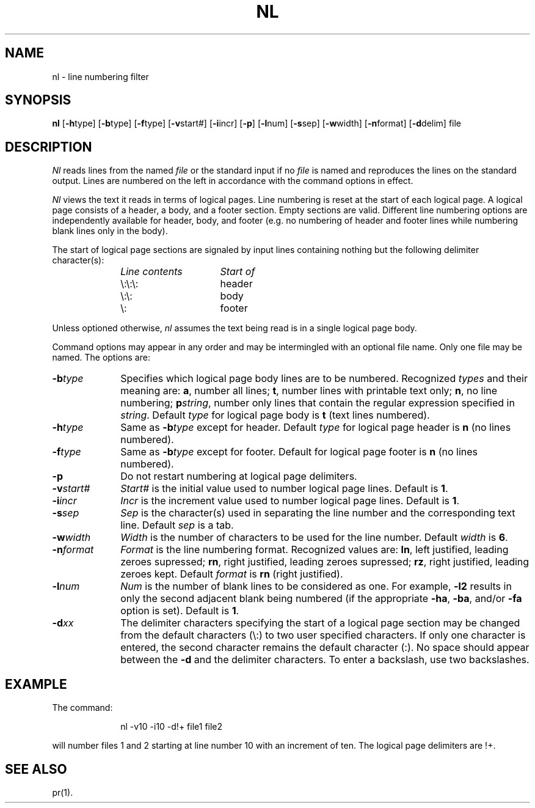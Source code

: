 .TH NL 1
.SH NAME
nl \- line numbering filter
.SH SYNOPSIS
.B nl
.RB [ \-h type]
.RB [ \-b type]
.RB [ \-f type]
.RB [ \-v start#]
.RB [ \-i incr]
.RB [ \-p ]
.RB [ \-l num]
.RB [ \-s sep]
.RB [ \-w width]
.RB [ \-n format]
.RB [ \-d delim]
file
.SH DESCRIPTION
.I Nl\^
reads lines from the named \fIfile\fP or the
standard input if no \fIfile\fP is named and
reproduces the lines on the standard output.
Lines are numbered on the left in accordance with
the command options in effect.
.P
.I Nl\^
views the text it reads in terms of logical pages.
Line numbering is reset at the start
of each logical page.
A logical page consists of a
header, a body, and a footer section.
Empty sections are valid.
Different line numbering options
are independently available
for header, body, and footer
(e.g. no numbering of header and footer
lines while numbering blank lines
only in the body).
.P
The start of logical page sections are signaled by input
lines containing nothing but the following delimiter character(s):
.br
.RS 10
.TP 15
.I Line contents\^
.I Start of\^
.TP
\e:\e:\e:
header
.TP
\e:\e:
body
.TP
\e:
footer
.sp
.RE
Unless optioned otherwise,
.I nl\^
assumes the text being read is in a single logical page body.
.P
Command options may appear in any order and
may be intermingled with an optional file name.
Only one file may be named.
The options are:
.TP 10
.BI \-b type\^
Specifies which logical page body lines are to be numbered.
Recognized \fItypes\fP and their meaning are:
.BR a ,
number all lines;
.BR t ,
number lines with printable text only;
.BR n ,
no line numbering;
.BI p string\^\fR,\fP
number only lines that contain the regular expression
specified in
.IR string .
Default \fItype\fP for logical page body is
.B t
(text lines numbered).
.TP 10
.BI \-h type\^
Same as
.BI \-b type\^
except for header.
Default \fItype\fP for logical page header is \fBn\fP
(no lines numbered).
.TP 10
.BI \-f type\^
Same as
.BI \-b type\^
except for footer.
Default for logical page footer is \fBn\fP
(no lines numbered).
.TP 10
.B \-p
Do not restart numbering at logical page delimiters.
.TP 10
.BI \-v start#\^
.I Start#\^
is the initial value used to 
number logical page lines.
Default is
.BR 1 .
.TP 10
.BI \-i incr\^
.I Incr\^
is the increment value used
to number logical page lines.
Default is
.BR 1 .
.TP 10
.BI \-s sep\^
.I Sep\^
is the character(s) used in
separating the line number and the
corresponding text line.
Default \fIsep\fP is a tab.
.TP 10
.BI \-w width\^
.I Width\^
is the number of characters
to be used for the line number.
Default \fIwidth\fP is
.BR 6 .
.TP 10
.BI \-n format\^
.I Format\^
is the line numbering format.
Recognized values are:
.BR ln ,
left justified, leading zeroes
supressed;
.BR rn ,
right justified,
leading zeroes supressed;
.BR rz ,
right justified, leading zeroes kept.
Default \fIformat\fP is \fBrn\fR (right justified).
.TP 10
.BI \-l num\^
.I Num\^
is the number of blank lines to be
considered as one.
For example,
.B \-l2
results in only the second adjacent blank
being numbered (if the appropriate
.BR \-ha ,
.BR \-ba ,
and/or
.B \-fa
option is set).
Default is
.BR 1 .
.TP 10
.BI \-d xx\^
The delimiter characters specifying the start of a logical page
section may be changed from the default characters (\\:) to
two user specified characters.
If only one character is entered,
the second character remains the default character (:).
No space should appear between the
.B \-d
and the delimiter characters.
To enter a backslash, use two backslashes.
.SH EXAMPLE
The command:
.RS 10
.PP
nl \-v10 \-i10 \-d!+ file1 file2
.RE
.PP
will number files 1 and 2 starting at line number 10
with an increment of ten.
The logical page delimiters are !+.
.SH SEE ALSO
pr(1).
.\"	@(#)nl.1	5.2 of 5/18/82
